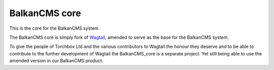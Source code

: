 BalkanCMS core
==============

This is the core for the BalkanCMS system.

The BalkanCMS core is simply fork of `Wagtail <https://github.com/torchbox/wagtail>`_, amended to serve as the base for the BalkanCMS system.

To give the people of Torchbox Ltd and the various contributors to Wagtail the honour they deserve and to be able to contribute to the further development of Wagtail the BalkanCMS_core is a separate project.
Yet still being able to use the amended version in our BalkanCMS product.